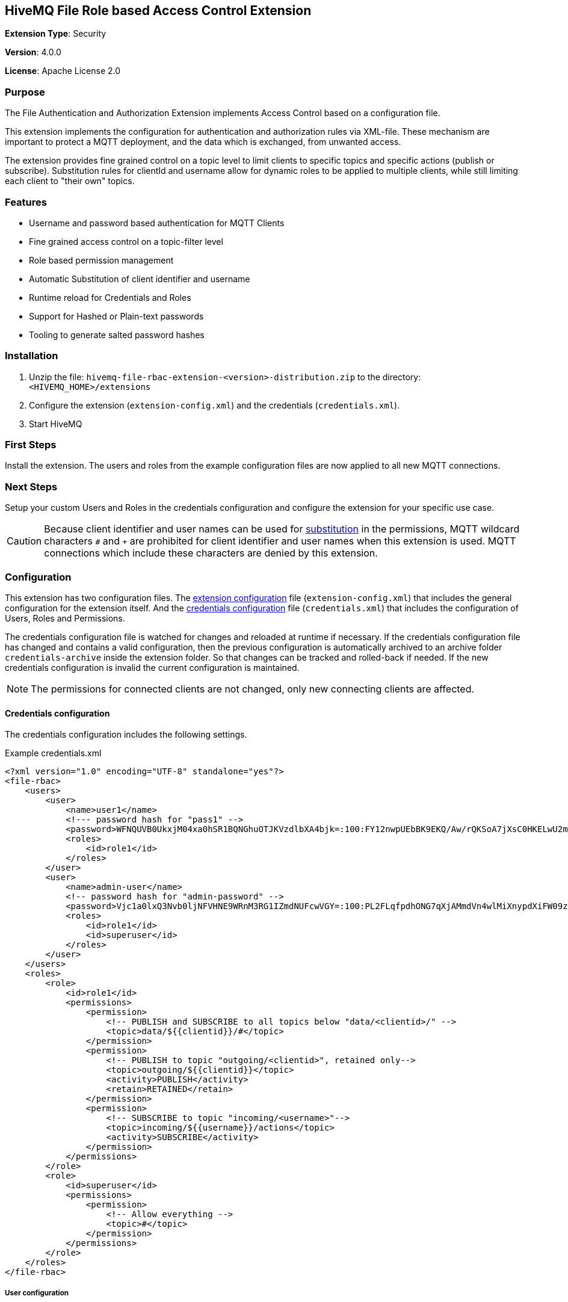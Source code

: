 :hivemq-link: http://www.hivemq.com
:hivemq-extension-docs-link: http://www.hivemq.com/docs/extensions/latest/
:hivemq-extension-docs-archetype-link: http://www.hivemq.com/docs/extensions/latest/#maven-archetype-chapter
:hivemq-blog-tools: http://www.hivemq.com/mqtt-toolbox
:maven-documentation-profile-link: http://maven.apache.org/guides/introduction/introduction-to-profiles.html
:hivemq-support: http://www.hivemq.com/support/

== HiveMQ File Role based Access Control Extension

*Extension Type*: Security

*Version*: 4.0.0

*License*: Apache License 2.0

=== Purpose

The File Authentication and Authorization Extension implements Access Control based on a configuration file.

This extension implements the configuration for authentication and authorization rules via XML-file.
These mechanism are important to protect a MQTT deployment, and the data which is exchanged, from unwanted access.

The extension provides fine grained control on a topic level to limit clients to specific topics and specific actions (publish or subscribe). Substitution rules for clientId and username allow for dynamic roles to be applied to multiple clients, while still limiting each client to "their own" topics.

=== Features

* Username and password based authentication for MQTT Clients
* Fine grained access control on a topic-filter level
* Role based permission management
* Automatic Substitution of client identifier and username
* Runtime reload for Credentials and Roles
* Support for Hashed or Plain-text passwords
* Tooling to generate salted password hashes

=== Installation

. Unzip the file: `hivemq-file-rbac-extension-<version>-distribution.zip` to the directory: `<HIVEMQ_HOME>/extensions`
. Configure the extension (`extension-config.xml`) and the credentials (`credentials.xml`).
. Start HiveMQ

=== First Steps

Install the extension. The users and roles from the example configuration files are now applied to all new MQTT connections.

=== Next Steps

Setup your custom Users and Roles in the credentials configuration and configure the extension for your specific use case.

CAUTION: Because client identifier and user names can be used for <<substitution,substitution>> in the permissions, MQTT wildcard characters `#` and  `+` are prohibited for client identifier and user names when this extension is used. MQTT connections which include these characters are denied by this extension.

[#configuration]
=== Configuration

This extension has two configuration files. The <<extensions-config,extension configuration>> file (`extension-config.xml`) that includes the general configuration for the extension itself.
And the <<credentials-config,credentials configuration>> file (`credentials.xml`) that includes the configuration of Users, Roles and Permissions.

The credentials configuration file is watched for changes and reloaded at runtime if necessary. If the credentials configuration file has changed and contains a valid configuration, then the previous configuration is automatically archived to an archive folder `credentials-archive` inside the extension folder. So that changes can be tracked and rolled-back if needed.
If the new credentials configuration is invalid the current configuration is maintained.

NOTE: The permissions for connected clients are not changed, only new connecting clients are affected.

[#credentials-config]
==== Credentials configuration

The credentials configuration includes the following settings.

.Example credentials.xml
[source,xml]
----
<?xml version="1.0" encoding="UTF-8" standalone="yes"?>
<file-rbac>
    <users>
        <user>
            <name>user1</name>
            <!--- password hash for "pass1" -->
            <password>WFNQUVB0UkxjM04xa0hSR1BQNGhuOTJKVzdlbXA4bjk=:100:FY12nwpUEbBK9EKQ/Aw/rQKSoA7jXsC0HKELwU2mLCVU39bJVK0zf4NemuFeDOHPO4BW1nOjxi6NporkC6rUog==</password>
            <roles>
                <id>role1</id>
            </roles>
        </user>
        <user>
            <name>admin-user</name>
            <!-- password hash for "admin-password" -->
            <password>Vjc1a0lxQ3Nvb0ljNFVHNE9WRnM3RG1IZmdNUFcwVGY=:100:PL2FLqfpdhONG7qXjAMmdVn4wlMiXnypdXiFW09zqorFhKgoiixFQw2EVJJfE9Zn79q45V7Xpc6JeKLp0ntmYA==</password>
            <roles>
                <id>role1</id>
                <id>superuser</id>
            </roles>
        </user>
    </users>
    <roles>
        <role>
            <id>role1</id>
            <permissions>
                <permission>
                    <!-- PUBLISH and SUBSCRIBE to all topics below "data/<clientid>/" -->
                    <topic>data/${{clientid}}/#</topic>
                </permission>
                <permission>
                    <!-- PUBLISH to topic "outgoing/<clientid>", retained only-->
                    <topic>outgoing/${{clientid}}</topic>
                    <activity>PUBLISH</activity>
                    <retain>RETAINED</retain>
                </permission>
                <permission>
                    <!-- SUBSCRIBE to topic "incoming/<username>"-->
                    <topic>incoming/${{username}}/actions</topic>
                    <activity>SUBSCRIBE</activity>
                </permission>
            </permissions>
        </role>
        <role>
            <id>superuser</id>
            <permissions>
                <permission>
                    <!-- Allow everything -->
                    <topic>#</topic>
                </permission>
            </permissions>
        </role>
    </roles>
</file-rbac>
----

===== User configuration


|===
|Configuration |Description
|`name` |Username that is presented by the client in the MQTT CONNECT packet.
|`password` |Password that is presented by the client in the MQTT CONNECT packet. Plain text or hashed passwords are supported.
|`roles` |List of IDs of a role which is defined in the same configuration file. The permissions of these roles are applied to the user.
|===

Hashed password strings for the credentials configuration can be generated by running the included password generator tool with the following command, from inside the extension folder.

.Example Usage
[source,bash]
----
java -jar hivemq-file-rbac-extension-4.0.0.jar -p mypassword
----

This tool utilizes the configuration from the extension configuration file (`extension-config.xml`) to generate salted password hashes with the same settings as the extension. By default the tool searches for the configuration file in the working directory. A custom location can be specified with the `-c` parameter.

A custom salt can be passed with the `-s` parameter, by default a random salt is generated.

The amount of hashing iteration can be specified with the `-i` parameter.


.Example with hashed password
[source,xml]
----
<user>
    <name>user1</name>
    <!--- password hash for "pass1" -->
    <password>TUh5SWZlWmRNNzJQeXU0UkF2QmVKZXBBWFl6VU1Jc28=:gDR4bZ8kABBEL0WBflf09IMJahRlb1KGL2wJydlyWElfIu1F65SSU+RZZpjzy+vT4dDPJxiBSHM07wr56+bKsA==</password>
    <roles>
        <id>role1</id>
    </roles>
</user>
----

.Example with plain text password
[source,xml]
----
<user>
    <name>user1</name>
    <password>pass1</password>
    <roles>
        <id>role1</id>
    </roles>
</user>
----

===== Role configuration

|===
|Configuration |Description
|`id` |The ID for this role.
|`permissions` |A list of permissions which are applied for this role. Permissions are applied and checked by HiveMQ in the order the appear in the configuration file.
|===

===== Permisssion configuration

|===
|Configuration |Default |Description
|`topic` |-|The topic on which this permission should apply. Can contain standard MQTT wildcards `#` and `+`. Also special substitution with `${{clientid}}` and `${{username}}` is supported.
|`activity` |`ALL` |The activity which this client can perform on this topic. Can be `PUBLISH`, `SUBSCRIBE` or `ALL`.
|`qos` |`ALL` |The MQTT QoS which this client can publish/subscribe with on this topic. The value can be `ZERO`, `ONE`, `TWO`, `ZERO_ONE`, `ONE_TWO`, `ZERO_TWO` or `ALL`.
|`retained` |`ALL` |If a message published on this topic can/must be retained. Values are `NOT_RETAINED`, `RETAINED` or `ALL`. This setting is only relevant for PUBLISH messages.
|`shared-subscription` |`ALL` |If a subscription on this topic can/must be a shared subscription. Values are `SHARED`, `NOT_SHARED` or `ALL`. This setting is only relevant for SUBSCRIBE messages.
|`shared-group` |`#` |Limits the Shared Subscription group name for a subscription. Values are `#` to match all or a specific string value. This setting is only relevant for SUBSCRIBE messages that include a Shared Subscription.
|===

[#substitution]
===== Substitution
The special markers `${{clientid}}` and `${{username}}` in the topic filter for a permission are automatically replaced by the extension with the client identifier and username of the client for which authorization is performed. This allows to configure a permission that applies to multiple clients, but always contains their specific client identifier or username in the topic. Limiting each client to "their own" topics.

[#extensions-config]
==== Extension configuration

The credentials configuration includes the following settings.

.Example extension-config.xml
[source,xml]
----
<?xml version="1.0" encoding="UTF-8" standalone="yes"?>
<extension-configuration>

    <!-- Reload interval for credentials in seconds -->
    <credentials-reload-interval>60</credentials-reload-interval>

    <!-- If the credentials file is using HASHED or PLAIN passwords -->
    <password-type>HASHED</password-type>

</extension-configuration>

----


|===
|Configuration |Default |Description
|`credentials-reload-interval` |`60` |Regular interval in seconds, in which the `credentials.xml` configuration file is checked for changes and reloaded.
|`password-type` |`HASHED` |How passwords are stored in the `credentials.xml` configuration file. Can either bei `PLAIN` for plain text passwords, or `HASHED` for a salted password hash.
|===

==== Need help?

If you encounter any problems, we are happy to help. The best place to get in contact is our {hivemq-support}[support^].
